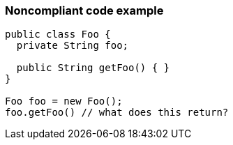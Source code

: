=== Noncompliant code example

[source,text]
----
public class Foo { 
  private String foo; 

  public String getFoo() { } 
} 

Foo foo = new Foo(); 
foo.getFoo() // what does this return? 
----
